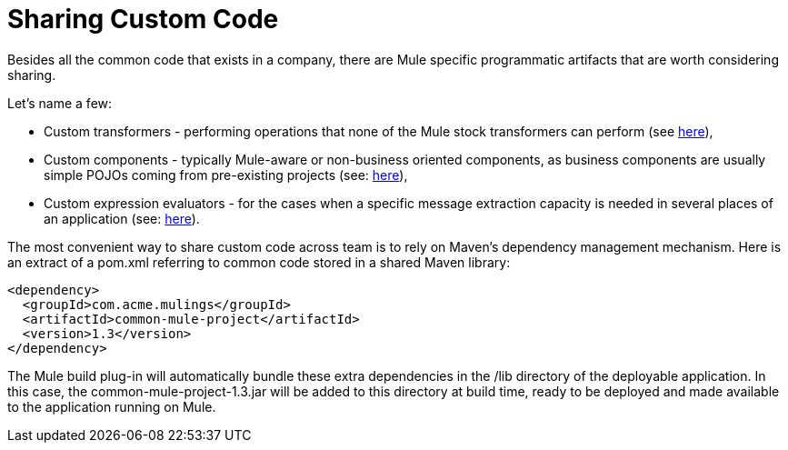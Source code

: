 = Sharing Custom Code

Besides all the common code that exists in a company, there are Mule specific programmatic artifacts that are worth considering sharing.

Let's name a few:

* Custom transformers - performing operations that none of the Mule stock transformers can perform (see link:/docs/display/33X/Creating+Custom+Transformers[here]), +
* Custom components - typically Mule-aware or non-business oriented components, as business components are usually simple POJOs coming from pre-existing projects (see: link:/docs/display/33X/Developing+Components[here]), +
* Custom expression evaluators - for the cases when a specific message extraction capacity is needed in several places of an application (see: link:/docs/display/33X/Creating+Non-MEL+Expression+Evaluators[here]).

The most convenient way to share custom code across team is to rely on Maven's dependency management mechanism. Here is an extract of a pom.xml referring to common code stored in a shared Maven library:

[source, xml, linenums]
----
<dependency>
  <groupId>com.acme.mulings</groupId>
  <artifactId>common-mule-project</artifactId>
  <version>1.3</version>
</dependency>
----

The Mule build plug-in will automatically bundle these extra dependencies in the /lib directory of the deployable application. In this case, the common-mule-project-1.3.jar will be added to this directory at build time, ready to be deployed and made available to the application running on Mule.

